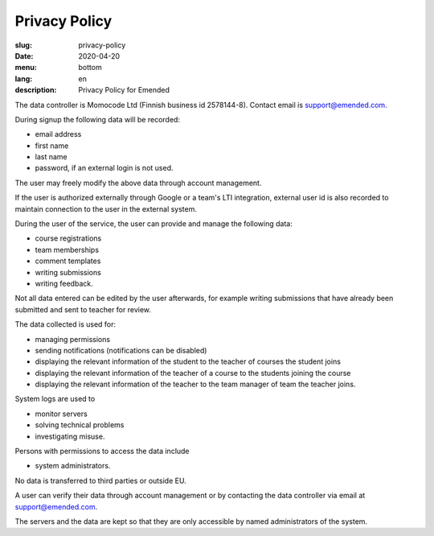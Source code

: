 Privacy Policy
##############

:slug: privacy-policy
:date: 2020-04-20
:menu: bottom
:lang: en
:description: Privacy Policy for Emended


The data controller is Momocode Ltd (Finnish business id 2578144-8).
Contact email is `support@emended.com <support@emended.com>`__.

During signup the following data will be recorded:

- email address
- first name
- last name
- password, if an external login is not used.

The user may freely modify the above data through account management.

If the user is authorized externally through Google or a team's LTI
integration, external user id is also recorded to maintain connection to the
user in the external system.

During the user of the service, the user can provide and manage the following
data:

- course registrations
- team memberships
- comment templates
- writing submissions
- writing feedback.

Not all data entered can be edited by the user afterwards, for example writing
submissions that have already been submitted and sent to teacher for review.

The data collected is used for:

- managing permissions
- sending notifications (notifications can be disabled)
- displaying the relevant information of the student to the teacher of courses
  the student joins
- displaying the relevant information of the teacher of a course to the
  students joining the course
- displaying the relevant information of the teacher to the team manager of
  team the teacher joins.

System logs are used to

- monitor servers
- solving technical problems
- investigating misuse.


Persons with permissions to access the data include

- system administrators.

No data is transferred to third parties or outside EU.

A user can verify their data through account management or by contacting the
data controller via email at `support@emended.com <support@emended.com>`__.

The servers and the data are kept so that they are only accessible by named
administrators of the system.
